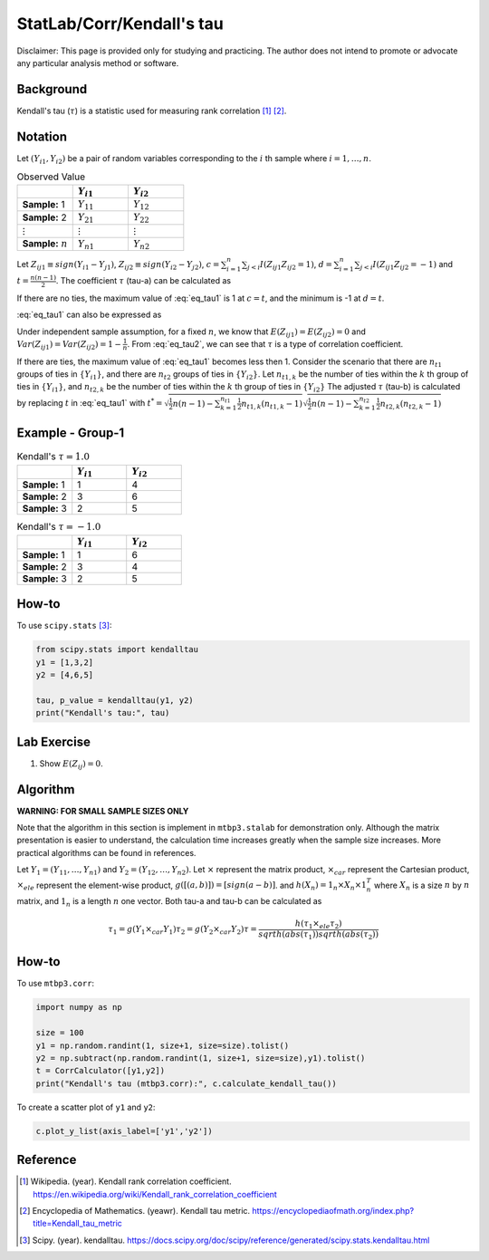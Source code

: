 ..
    #  Copyright (C) 2023-2024 Y Hsu <yh202109@gmail.com>
    #
    #  This program is free software: you can redistribute it and/or modify
    #  it under the terms of the GNU General Public license as published by
    #  the Free software Foundation, either version 3 of the License, or
    #  any later version.
    #
    #  This program is distributed in the hope that it will be useful,
    #  but WITHOUT ANY WARRANTY; without even the implied warranty of
    #  MERCHANTABILITY or FITNESS FOR A PARTICULAR PURPOSE. See the
    #  GNU General Public License for more details
    #
    #  You should have received a copy of the GNU General Public license
    #  along with this program. If not, see <https://www.gnu.org/license/>
   
.. role:: red-b

.. role:: red

#############
StatLab/Corr/Kendall's tau 
#############

:red-b:`Disclaimer:`
:red:`This page is provided only for studying and practicing. The author does not intend to promote or advocate any particular analysis method or software.`

*************
Background
*************

Kendall's tau (:math:`\tau`) is a statistic used for measuring rank correlation [1]_ [2]_. 

*************
Notation 
*************

Let :math:`(Y_{i1}, Y_{i2})` be a pair of random variables corresponding to the :math:`i` th sample where :math:`i = 1, \ldots, n`.

.. list-table:: Observed Value
   :widths: 10 10 10 
   :header-rows: 1
   :name: tbl_count1

   * - 
     - :math:`Y_{i1}`
     - :math:`Y_{i2}`
   * - **Sample:** 1
     - :math:`Y_{11}`
     - :math:`Y_{12}` 
   * - **Sample:** 2
     - :math:`Y_{21}` 
     - :math:`Y_{22}` 
   * - :math:`\vdots` 
     - :math:`\vdots`
     - :math:`\vdots`
   * - **Sample:** :math:`n`
     - :math:`Y_{n1}`
     - :math:`Y_{n2}` 

Let :math:`Z_{ij1} \equiv sign(Y_{i1}-Y_{j1})`, :math:`Z_{ij2} \equiv sign(Y_{i2}-Y_{j2})`,
:math:`c = \sum_{i=1}^n \sum_{j < i} I(Z_{ij1}Z_{ij2}=1)`,
:math:`d = \sum_{i=1}^n \sum_{j < i} I(Z_{ij1}Z_{ij2}=-1)`
and :math:`t = \frac{n(n-1)}{2}`.
The coefficient :math:`\tau` (tau-a) can be calculated as 

.. math::
  :label: eq_tau1

  \tau = \frac{ c - d }{t}.

If there are no ties, the maximum value of :eq:`eq_tau1` is 1 at :math:`c=t`, 
and the minimum is -1 at :math:`d=t`.

:eq:`eq_tau1` can also be expressed as 

.. math::
  :label: eq_tau2

  \tau =& \frac{2}{n(n-1)} \left( \sum_{i=1}^n \sum_{j < i} Z_{ij1}Z_{ij2} \right) \\
  =& \frac{1}{n(n-1)} \left( \sum_{i=1}^n \sum_{j=1}^n Z_{ij1}Z_{ij2} \right).

Under independent sample assumption, for a fixed :math:`n`, we know that 
:math:`E(Z_{ij1})=E(Z_{ij2})=0` and 
:math:`Var(Z_{ij1})=Var(Z_{ij2})=1-\frac{1}{n}`. 
From :eq:`eq_tau2`, we can see that :math:`\tau` is a type of correlation coefficient.

If there are ties, the maximum value of :eq:`eq_tau1` becomes less then 1. 
Consider the scenario that there are :math:`n_{t1}` groups of ties in :math:`\{Y_{i1}\}`,
and there are :math:`n_{t2}` groups of ties in :math:`\{Y_{i2}\}`.
Let :math:`n_{t1,k}` be the number of ties within the :math:`k` th group of ties in :math:`\{Y_{i1}\}`,
and :math:`n_{t2,k}` be the number of ties within the :math:`k` th group of ties in :math:`\{Y_{i2}\}`
The adjusted :math:`\tau` (tau-b) is calculated by replacing :math:`t` in :eq:`eq_tau1` with 
:math:`t^* = \sqrt{\frac{1}{2}n(n-1)-\sum_{k=1}^{n_{t1}} \frac{1}{2}n_{t1,k}(n_{t1,k}-1)}\sqrt{\frac{1}{2}n(n-1)-\sum_{k=1}^{n_{t2}} \frac{1}{2}n_{t2,k}(n_{t2,k}-1)}`

*************
Example - Group-1
*************

.. list-table:: Kendall's :math:`\tau = 1.0`
   :widths: 10 10 10 
   :header-rows: 1
   :name: tbl_ex1

   * - 
     - :math:`Y_{i1}`
     - :math:`Y_{i2}`
   * - **Sample:** 1
     - 1
     - 4
   * - **Sample:** 2
     - 3
     - 6
   * - **Sample:** 3
     - 2
     - 5

.. list-table:: Kendall's :math:`\tau = -1.0`
   :widths: 10 10 10 
   :header-rows: 1
   :name: tbl_ex1

   * - 
     - :math:`Y_{i1}`
     - :math:`Y_{i2}`
   * - **Sample:** 1
     - 1
     - 6
   * - **Sample:** 2
     - 3
     - 4
   * - **Sample:** 3
     - 2
     - 5

*************
How-to 
*************

To use ``scipy.stats`` [3]_:

.. code:: python

  from scipy.stats import kendalltau 
  y1 = [1,3,2]
  y2 = [4,6,5]

  tau, p_value = kendalltau(y1, y2)
  print("Kendall's tau:", tau)

*************
Lab Exercise  
*************

1. Show :math:`E(Z_{ij})=0`.

*************
Algorithm 
*************

**WARNING: FOR SMALL SAMPLE SIZES ONLY**

Note that the algorithm in this section is implement in ``mtbp3.stalab`` for demonstration only.
Although the matrix presentation is easier to understand, 
the calculation time increases greatly when the sample size increases.
More practical algorithms can be found in references.

Let :math:`Y_{1} = (Y_{11}, \ldots, Y_{n1})` and :math:`Y_{2} = (Y_{12}, \ldots, Y_{n2})`.
Let :math:`\times` represent the matrix product, 
:math:`\times_{car}` represent the Cartesian product, 
:math:`\times_{ele}` represent the element-wise product, 
:math:`g([(a,b)]) = [sign(a-b)]`.
and :math:`h(X_n) = 1_n \times X_n \times 1_n^T`
where :math:`X_n` is a size :math:`n` by :math:`n` matrix, and :math:`1_n` is a length :math:`n` one vector.
Both tau-a and tau-b can be calculated as 

  .. math::
    \tau_1 = g(Y_{1} \times_{car} Y_{1})
    \tau_2 = g(Y_{2} \times_{car} Y_{2})
    \tau = \frac{h(\tau_1 \times_{ele} \tau_2) }{ sqrt{h(abs(\tau_1))}sqrt{h(abs(\tau_2))} }


*************
How-to 
*************

To use ``mtbp3.corr``:

.. code:: python

  import numpy as np

  size = 100
  y1 = np.random.randint(1, size+1, size=size).tolist()
  y2 = np.subtract(np.random.randint(1, size+1, size=size),y1).tolist()
  t = CorrCalculator([y1,y2])
  print("Kendall's tau (mtbp3.corr):", c.calculate_kendall_tau())

To create a scatter plot of ``y1`` and ``y2``:

.. code:: python

  c.plot_y_list(axis_label=['y1','y2'])

*************
Reference
*************

.. [1] Wikipedia. (year). Kendall rank correlation coefficient. https://en.wikipedia.org/wiki/Kendall_rank_correlation_coefficient
.. [2] Encyclopedia of Mathematics. (yeawr). Kendall tau metric. https://encyclopediaofmath.org/index.php?title=Kendall_tau_metric
.. [3] Scipy. (year). kendalltau. https://docs.scipy.org/doc/scipy/reference/generated/scipy.stats.kendalltau.html


